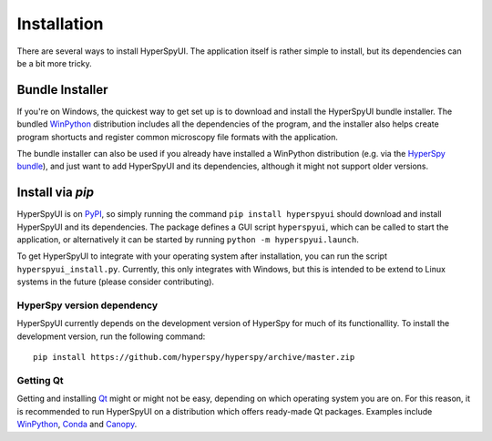 
Installation
=============

There are several ways to install HyperSpyUI. The application itself is rather
simple to install, but its dependencies can be a bit more tricky.

Bundle Installer
-----------------

If you're on Windows, the quickest way to get set up is to download and install
the HyperSpyUI bundle installer. The bundled WinPython_ distribution includes
all the dependencies of the program, and the installer also helps create
program shortucts and register common microscopy file formats with the
application.

The bundle installer can also be used if you already have installed a WinPython
distribution (e.g. via the `HyperSpy bundle`_), and just want to add HyperSpyUI
and its dependencies, although it might not support older versions.

.. _WinPython: http://winpython.github.io/
.. _HyperSpy bundle: http://hyperspy.org/download.html


Install via `pip`
-----------------

HyperSpyUI is on PyPI_, so simply running the command ``pip install hyperspyui``
should download and install HyperSpyUI and its dependencies. The package defines
a GUI script ``hyperspyui``, which can be called to start the application, or
alternatively it can be started by running ``python -m hyperspyui.launch``.

To get HyperSpyUI to integrate with your operating system after installation,
you can run the script ``hyperspyui_install.py``. Currently, this only
integrates with Windows, but this is intended to be extend to Linux systems
in the future (please consider contributing).

.. _PyPI: https://pypi.python.org/pypi/hyperspyui/


HyperSpy version dependency
"""""""""""""""""""""""""""
HyperSpyUI currently depends on the development version of HyperSpy for much of
its functionallity. To install the development version, run the following
command::

    pip install https://github.com/hyperspy/hyperspy/archive/master.zip


Getting Qt
""""""""""
Getting and installing Qt_ might or might not be easy, depending on which
operating system you are on. For this reason, it is recommended to run
HyperSpyUI on a distribution which offers ready-made Qt packages. Examples
include WinPython_, Conda_ and Canopy_.

.. _Conda: https://github.com/conda/conda
.. _Canopy:

.. _Qt: http://www.qt.io/
